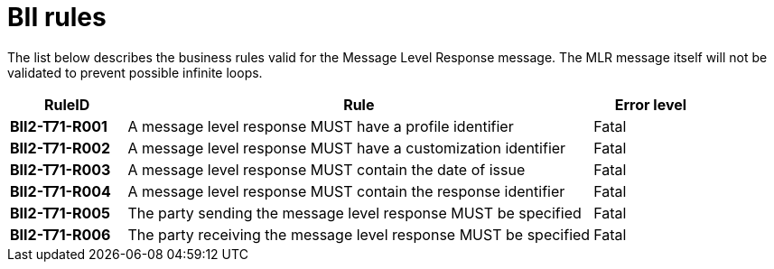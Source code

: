 [[bii-rules]]
= BII rules

The list below describes the business rules valid for the Message Level Response message.
The MLR message itself will not be validated to prevent possible infinite loops.

[cols="1s,4,1",options="header"]
|====
|RuleID
|Rule
|Error level

|BII2-T71-R001
|A message level response MUST have a profile identifier
|Fatal

|BII2-T71-R002
|A message level response MUST have a customization identifier
|Fatal

|BII2-T71-R003
|A message level response MUST contain the date of issue
|Fatal

|BII2-T71-R004
|A message level response MUST contain the response identifier
|Fatal

|BII2-T71-R005
|The party sending the message level response MUST be specified
|Fatal

|BII2-T71-R006
|The party receiving the message level response MUST be specified
|Fatal

|====
